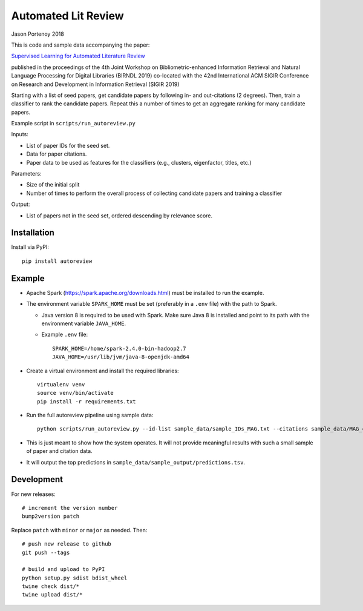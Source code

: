 ########################
Automated Lit Review
########################

Jason Portenoy
2018

This is code and sample data accompanying the paper:

`Supervised Learning for Automated Literature Review <http://ceur-ws.org/Vol-2414/paper8.pdf>`_

published in the proceedings of the 4th Joint Workshop on Bibliometric-enhanced Information Retrieval and Natural Language Processing for Digital Libraries (BIRNDL 2019)
co-located with the 42nd International ACM SIGIR Conference on Research and Development in Information Retrieval (SIGIR 2019) 

Starting with a list of seed papers, get candidate papers by following in- and out-citations (2 degrees).
Then, train a classifier to rank the candidate papers.
Repeat this a number of times to get an aggregate ranking for many candidate papers.

Example script in ``scripts/run_autoreview.py``

Inputs:

- List of paper IDs for the seed set.
- Data for paper citations.
- Paper data to be used as features for the classifiers (e.g., clusters, eigenfactor, titles, etc.)

Parameters:

- Size of the initial split
- Number of times to perform the overall process of collecting candidate papers and training a classifier

Output:

- List of papers not in the seed set, ordered descending by relevance score.

Installation
============

Install via PyPI::

        pip install autoreview

Example
=======

- Apache Spark (https://spark.apache.org/downloads.html) must be installed to run the example.

- The environment variable ``SPARK_HOME`` must be set (preferably in a ``.env`` file) with the path to Spark.

  + Java version 8 is required to be used with Spark. Make sure Java 8 is installed and point to its path with the environment variable ``JAVA_HOME``.

  + Example ``.env`` file::

        SPARK_HOME=/home/spark-2.4.0-bin-hadoop2.7
        JAVA_HOME=/usr/lib/jvm/java-8-openjdk-amd64

- Create a virtual environment and install the required libraries::

        virtualenv venv
        source venv/bin/activate
        pip install -r requirements.txt

- Run the full autoreview pipeline using sample data::

        python scripts/run_autoreview.py --id-list sample_data/sample_IDs_MAG.txt --citations sample_data/MAG_citations_sample --papers sample_data/MAG_papers_sample --sample-size 15 --random-seed 999 --id-colname Paper_ID --cited-colname Paper_Reference_ID --outdir sample_data/sample_output --debug

- This is just meant to show how the system operates. It will not provide meaningful results with such a small sample of paper and citation data.

- It will output the top predictions in ``sample_data/sample_output/predictions.tsv``.

Development
============

For new releases::

        # increment the version number
        bump2version patch

Replace ``patch`` with ``minor`` or ``major`` as needed. Then::

        # push new release to github
        git push --tags

        # build and upload to PyPI
        python setup.py sdist bdist_wheel
        twine check dist/*
        twine upload dist/*


